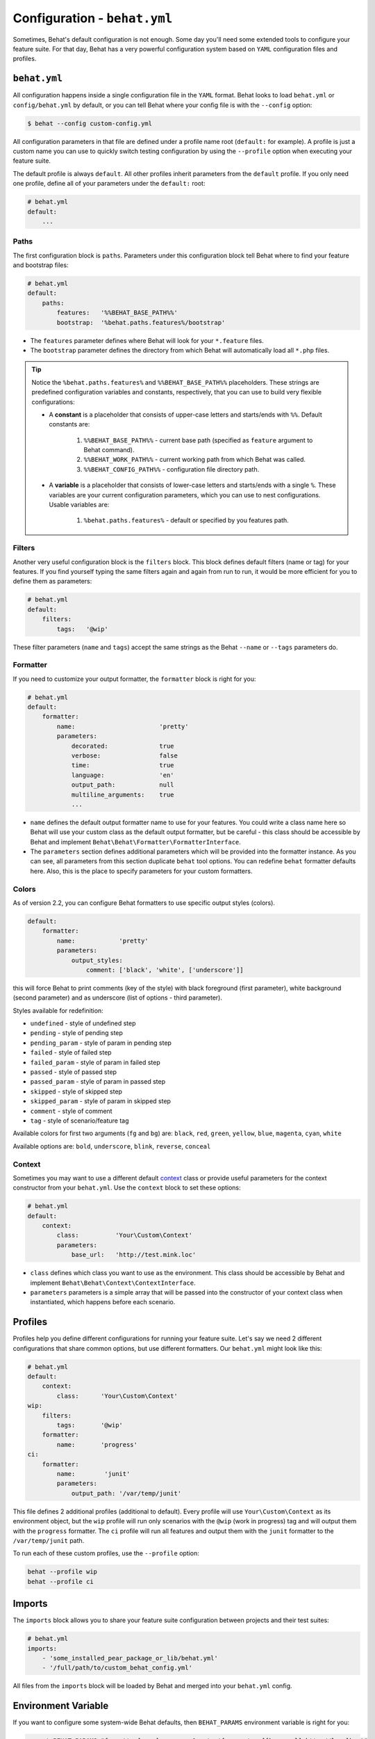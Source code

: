 Configuration - ``behat.yml``
=============================

Sometimes, Behat's default configuration is not enough. Some day you'll need
some extended tools to configure your feature suite. For that day, Behat has
a very powerful configuration system based on ``YAML`` configuration files and
profiles.

``behat.yml``
-------------

All configuration happens inside a single configuration file in the ``YAML``
format. Behat looks to load ``behat.yml`` or ``config/behat.yml`` by default,
or you can tell Behat where your config file is with the ``--config`` option:

.. code-block:: bash

    $ behat --config custom-config.yml

All configuration parameters in that file are defined under a profile name root
(``default:`` for example). A profile is just a custom name you can use to
quickly switch testing configuration by using the ``--profile`` option when
executing your feature suite.

The default profile is always ``default``. All other profiles inherit
parameters from the ``default`` profile. If you only need one profile, define
all of your parameters under the ``default:`` root:

.. code-block:: yaml

    # behat.yml
    default:
        ...

Paths
~~~~~

The first configuration block is ``paths``. Parameters under this configuration
block tell Behat where to find your feature and bootstrap files:

.. code-block:: yaml
    
    # behat.yml
    default:
        paths:
            features:   '%%BEHAT_BASE_PATH%%'
            bootstrap:  '%behat.paths.features%/bootstrap'

* The ``features`` parameter defines where Behat will look for your ``*.feature``
  files.

* The ``bootstrap`` parameter defines the directory from which Behat will
  automatically load all ``*.php`` files.

.. tip::

    Notice the ``%behat.paths.features%`` and ``%%BEHAT_BASE_PATH%%``
    placeholders. These strings are predefined configuration variables and
    constants, respectively, that you can use to build very flexible
    configurations:

    * A **constant** is a placeholder that consists of upper-case letters and
      starts/ends with ``%%``. Default constants are:

        1. ``%%BEHAT_BASE_PATH%%`` - current base path (specified as
           ``feature`` argument to Behat command).
        2. ``%%BEHAT_WORK_PATH%%`` - current working path from which Behat was
           called.
        3. ``%%BEHAT_CONFIG_PATH%%`` - configuration file directory path.

    * A **variable** is a placeholder that consists of lower-case letters and
      starts/ends with a single ``%``. These variables are your current
      configuration parameters, which you can use to nest configurations.
      Usable variables are:

        1. ``%behat.paths.features%`` - default or specified by you features path.

Filters
~~~~~~~

Another very useful configuration block is the ``filters`` block. This block
defines default filters (name or tag) for your features. If you find yourself
typing the same filters again and again from run to run, it would be more
efficient for you to define them as parameters:

.. code-block:: yaml

    # behat.yml
    default:
        filters:
            tags:   '@wip'

These filter parameters (``name`` and ``tags``) accept the same strings as
the Behat ``--name`` or ``--tags`` parameters do.

Formatter
~~~~~~~~~

If you need to customize your output formatter, the ``formatter`` block is
right for you:

.. code-block:: yaml

    # behat.yml
    default:
        formatter:
            name:                       'pretty'
            parameters:
                decorated:              true
                verbose:                false
                time:                   true
                language:               'en'
                output_path:            null
                multiline_arguments:    true
                ...

* ``name`` defines the default output formatter name to use for your features.
  You could write a class name here so Behat will use your custom class as the
  default output formatter, but be careful - this class should be accessible by
  Behat and implement ``Behat\Behat\Formatter\FormatterInterface``.

* The ``parameters`` section defines additional parameters which will be
  provided into the formatter instance. As you can see, all parameters from
  this section duplicate ``behat`` tool options. You can redefine ``behat``
  formatter defaults here. Also, this is the place to specify parameters for
  your custom formatters.

Colors
~~~~~~

.. versionadded:: 2.2

As of version 2.2, you can configure Behat formatters to use specific output
styles (colors).

.. code-block:: yaml

    default:
        formatter:
            name:            'pretty'
            parameters:
                output_styles:
                    comment: ['black', 'white', ['underscore']]

this will force Behat to print comments (key of the style) with black foreground
(first parameter), white background (second parameter) and as underscore (list of
options - third parameter).

Styles available for redefinition:

* ``undefined`` - style of undefined step
* ``pending`` - style of pending step
* ``pending_param`` - style of param in pending step
* ``failed`` - style of failed step
* ``failed_param`` - style of param in failed step
* ``passed`` - style of passed step
* ``passed_param`` - style of param in passed step
* ``skipped`` - style of skipped step
* ``skipped_param`` - style of param in skipped step
* ``comment`` - style of comment
* ``tag`` - style of scenario/feature tag

Available colors for first two arguments (``fg`` and ``bg``) are: ``black``, ``red``,
``green``, ``yellow``, ``blue``, ``magenta``, ``cyan``, ``white``

Available options are: ``bold``, ``underscore``, ``blink``, ``reverse``, ``conceal``

Context
~~~~~~~

Sometimes you may want to use a different default `context </guides/4.context>`_
class or provide useful parameters for the context constructor from your
``behat.yml``. Use the ``context`` block to set these options:

.. code-block:: yaml

    # behat.yml
    default:
        context:
            class:          'Your\Custom\Context'
            parameters:
                base_url:   'http://test.mink.loc'

* ``class`` defines which class you want to use as the environment. This class
  should be accessible by Behat and implement ``Behat\Behat\Context\ContextInterface``.

* ``parameters`` parameters is a simple array that will be passed into the constructor
  of your context class when instantiated, which happens before each scenario.

Profiles
--------

Profiles help you define different configurations for running your feature
suite. Let's say we need 2 different configurations that share
common options, but use different formatters. Our ``behat.yml`` might
look like this:

.. code-block:: yaml

    # behat.yml
    default:
        context:
            class:      'Your\Custom\Context'
    wip:
        filters:
            tags:       '@wip'
        formatter:
            name:       'progress'
    ci:
        formatter:
            name:        'junit'
            parameters:
                output_path: '/var/temp/junit'

This file defines 2 additional profiles (additional to default). Every profile
will use ``Your\Custom\Context`` as its environment object, but the ``wip``
profile will run only scenarios with the ``@wip`` (work in progress) tag and
will output them with the ``progress`` formatter. The ``ci`` profile will run
all features and output them with the ``junit`` formatter to the
``/var/temp/junit`` path.

To run each of these custom profiles, use the ``--profile`` option:

.. code-block:: bash

    behat --profile wip
    behat --profile ci

Imports
-------

The ``imports`` block allows you to share your feature suite configuration
between projects and their test suites:

.. code-block:: bash

    # behat.yml
    imports:
        - 'some_installed_pear_package_or_lib/behat.yml'
        - '/full/path/to/custom_behat_config.yml'

All files from the ``imports`` block will be loaded by Behat and merged into
your ``behat.yml`` config.

Environment Variable
--------------------

.. versionadded:: 2.2.5

If you want to configure some system-wide Behat defaults, then ``BEHAT_PARAMS``
environment variable is right for you:

.. code-block:: bash

    export BEHAT_PARAMS="formatter[name]=progress&context[parameters][base_url]=http://localhost"

You could setup default value for any option, that available for you in ``behat.yml``.
Just provide options in *url* format (parseable by ``parse_str()`` php function).
Behat will use those options as default ones and you will always be able to redefine
them with project ``behat.yml`` (it has higher priority).
